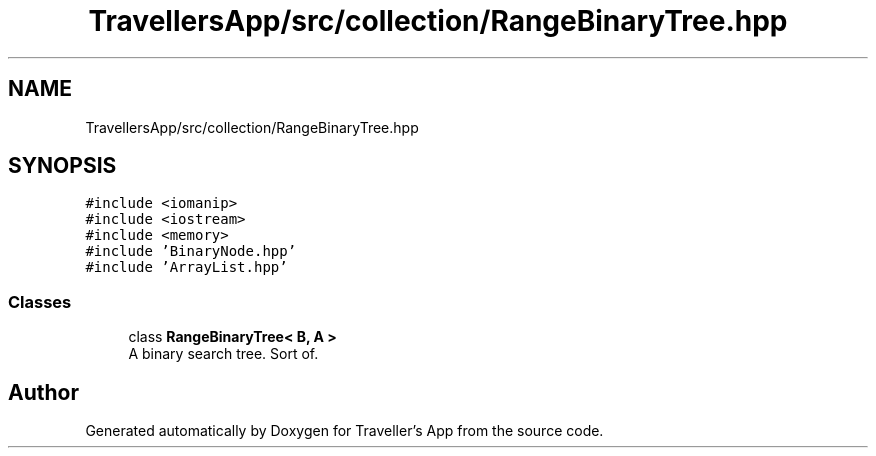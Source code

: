 .TH "TravellersApp/src/collection/RangeBinaryTree.hpp" 3 "Wed Jun 10 2020" "Version 1.0" "Traveller's App" \" -*- nroff -*-
.ad l
.nh
.SH NAME
TravellersApp/src/collection/RangeBinaryTree.hpp
.SH SYNOPSIS
.br
.PP
\fC#include <iomanip>\fP
.br
\fC#include <iostream>\fP
.br
\fC#include <memory>\fP
.br
\fC#include 'BinaryNode\&.hpp'\fP
.br
\fC#include 'ArrayList\&.hpp'\fP
.br

.SS "Classes"

.in +1c
.ti -1c
.RI "class \fBRangeBinaryTree< B, A >\fP"
.br
.RI "A binary search tree\&. Sort of\&. "
.in -1c
.SH "Author"
.PP 
Generated automatically by Doxygen for Traveller's App from the source code\&.
